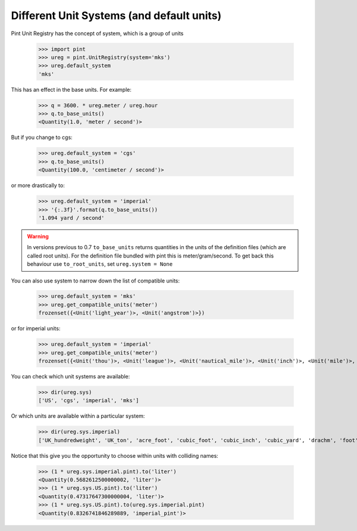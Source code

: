 .. _systems:

Different Unit Systems (and default units)
==========================================

Pint Unit Registry has the concept of system, which is a group of units

    >>> import pint
    >>> ureg = pint.UnitRegistry(system='mks')
    >>> ureg.default_system
    'mks'

This has an effect in the base units. For example:

    >>> q = 3600. * ureg.meter / ureg.hour
    >>> q.to_base_units()
    <Quantity(1.0, 'meter / second')>

But if you change to cgs:

    >>> ureg.default_system = 'cgs'
    >>> q.to_base_units()
    <Quantity(100.0, 'centimeter / second')>

or more drastically to:

    >>> ureg.default_system = 'imperial'
    >>> '{:.3f}'.format(q.to_base_units())
    '1.094 yard / second'

.. warning:: In versions previous to 0.7 ``to_base_units`` returns quantities in the
             units of the definition files (which are called root units). For the definition file
             bundled with pint this is meter/gram/second. To get back this behaviour use ``to_root_units``,
             set ``ureg.system = None``


You can also use system to narrow down the list of compatible units:

    >>> ureg.default_system = 'mks'
    >>> ureg.get_compatible_units('meter')
    frozenset({<Unit('light_year')>, <Unit('angstrom')>})

or for imperial units:

    >>> ureg.default_system = 'imperial'
    >>> ureg.get_compatible_units('meter')
    frozenset({<Unit('thou')>, <Unit('league')>, <Unit('nautical_mile')>, <Unit('inch')>, <Unit('mile')>, <Unit('yard')>, <Unit('foot')>})


You can check which unit systems are available:

    >>> dir(ureg.sys)
    ['US', 'cgs', 'imperial', 'mks']

Or which units are available within a particular system:

    >>> dir(ureg.sys.imperial)
    ['UK_hundredweight', 'UK_ton', 'acre_foot', 'cubic_foot', 'cubic_inch', 'cubic_yard', 'drachm', 'foot', 'grain', 'imperial_barrel', 'imperial_bushel', 'imperial_cup', 'imperial_fluid_drachm', 'imperial_fluid_ounce', 'imperial_gallon', 'imperial_gill', 'imperial_peck', 'imperial_pint', 'imperial_quart', 'inch', 'long_hunderweight', 'long_ton', 'mile', 'ounce', 'pound', 'quarter', 'short_hunderdweight', 'short_ton', 'square_foot', 'square_inch', 'square_mile', 'square_yard', 'stone', 'yard']

Notice that this give you the opportunity to choose within units with colliding names:

    >>> (1 * ureg.sys.imperial.pint).to('liter')
    <Quantity(0.5682612500000002, 'liter')>
    >>> (1 * ureg.sys.US.pint).to('liter')
    <Quantity(0.47317647300000004, 'liter')>
    >>> (1 * ureg.sys.US.pint).to(ureg.sys.imperial.pint)
    <Quantity(0.8326741846289889, 'imperial_pint')>
